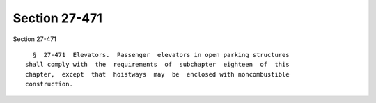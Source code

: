 Section 27-471
==============

Section 27-471 ::    
        
     
        §  27-471  Elevators.  Passenger  elevators in open parking structures
      shall comply with  the  requirements  of  subchapter  eighteen  of  this
      chapter,  except  that  hoistways  may  be  enclosed with noncombustible
      construction.
    
    
    
    
    
    
    